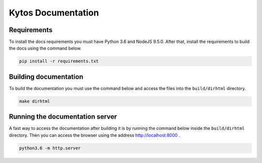 Kytos Documentation
######################


Requirements
============

To install the docs requirements you must have Python 3.6 and NodeJS
9.5.0. After that, install the requirements to build the docs using the
command below.

.. code-block:: sh

  pip install -r requirements.txt

Building documentation
======================

To build the documentation you must use the command below and access
the files into the ``build/dirhtml`` directory.

.. code-block:: sh

  make dirhtml

Running the documentation server
================================

A fast way to access the documentation after building it is by running
the command below inside the ``build/dirhtml`` directory. Then you can
access the browser using the address http://localhost:8000 .

.. code-block:: sh

  python3.6 -m http.server

